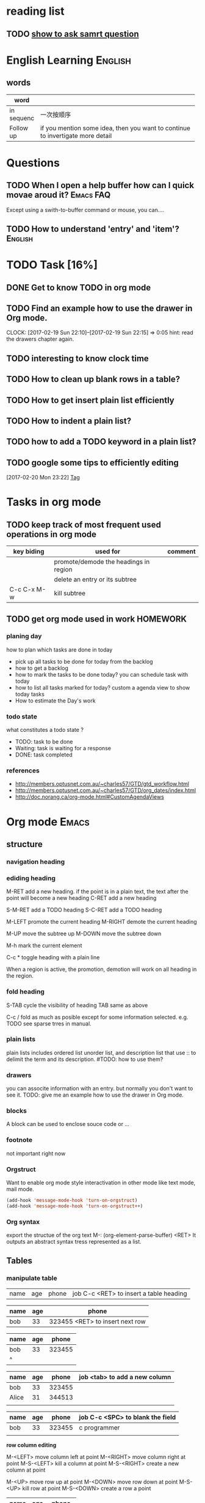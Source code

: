 #+PROPERTY: Effort_ALL  0:10 0:20 0:30 1:00 2:00 4:00 6:00 8:00
#+COLUMNS: %38ITEM(Details) %TAGS(Context) %7TODO(To Do) %5Effort(Time){:} %6CLOCKSUM{Total}
#+SEQ_TODO: TODO(t) STARTED(s) WAITING(w) APPT(a) | DONE(d) CANCELLED(c) DEFERRED(f)
* reading list
** TODO [[http://www.catb.org/esr/faqs/smart-questions.html%0Ahow%20to%20ask%20smart%20question][show to ask samrt question]]
   SCHEDULED: <2017-02-18 Sat>

* English Learning                                                  :English:
** words
| word       |                                                    |
|------------+----------------------------------------------------|
|            | <50>                                               |
| in sequenc | 一次按顺序                                         |
| Follow up  | if you mention some idea, then you want to continue to invertigate more detail |


  
   
* Questions
** TODO When I open a help buffer how can I quick movae aroud it? :Emacs:FAQ:

Except using a swith-to-buffer command or mouse, you can....

** TODO How to understand 'entry' and 'item'?                       :English:

* TODO Task [16%]
** DONE Get to know TODO in org mode
   CLOSED: [2017-02-19 Sun 21:00]
** TODO Find an example how to use the drawer in Org mode.
   CLOCK: [2017-02-19 Sun 22:10]--[2017-02-19 Sun 22:15] =>  0:05
   hint: read the drawers chapter again.
** TODO interesting to know clock time
   :LOGBOOK:  
   CLOCK: [2017-02-19 Sun 22:15]--[2017-02-19 Sun 22:43] =>  0:28
   :END:      
** TODO How to clean up blank rows in a table?
** TODO How to get insert plain list efficiently
** TODO How to indent a plain list?
** TODO how to add a TODO keyword in a plain list?
** TODO google some tips to efficiently editing
  :LOGBOOK:  
  CLOCK: [2017-02-20 Mon 23:22]--[2017-02-20 Mon 23:23] =>  0:01
  :END:      
[2017-02-20 Mon 23:22]
[[file:~/note/todo-know.org::*Tag][Tag]]

* Tasks in org mode
** TODO keep track of most frequent used operations in org mode
| key biding  | used for                              | comment |
|-------------+---------------------------------------+---------|
|             | promote/demode the headings in region |         |
|             | delete an entry or its subtree        |         |
| C-c C-x M-w | kill subtree                          |         |

** TODO get org mode used in work				   :HOMEWORK:
*** planing day
    how to plan which tasks are done in today
    - pick up all tasks to be done for today from the backlog
    - how to get a backlog
    - how to mark the tasks to be done today?
      you can schedule task with today
    - how to list all tasks marked for today?
      custom a agenda view to show today tasks
    - How to estimate the Day's work
*** todo state
    what constitutes a todo state ?
    - TODO: task to be done
    - Waiting: task is waiting for a response
    - DONE: task completed
*** references
    - http://members.optusnet.com.au/~charles57/GTD/gtd_workflow.html
    - http://members.optusnet.com.au/~charles57/GTD/org_dates/index.html
    - http://doc.norang.ca/org-mode.html#CustomAgendaViews
      

* Org mode                                                            :Emacs:
** structure
*** navigation heading
*** ediding heading
     M-RET    add a new heading. if the point is in a plain text, the text
              after the point will become a new heading
     C-RET    add a new heading

     S-M-RET  add a TODO heading
     S-C-RET  add a TODO heading

     M-LEFT   promote the current heading 
     M-RIGHT  demote the current heading

     M-UP     move the subtree up
     M-DOWN   move the subtree down
     
     M-h      mark the current element
     
     C-c *    toggle heading with a plain line
     
     When a region is active, the promotion, demotion will work on all heading in the region.

*** fold heading
    S-TAB   cycle the visibility of heading     
    TAB     same as above
    
    C-c /   fold as much as posible except for some information selected. e.g. TODO
            see sparse trres in manual.
*** plain lists
    plain lists includes ordered list unorder list, and description list that use :: to delimit the term and its description.
    #TODO: how to use them?

*** drawers
    you can associte information with an entry. but normally you don't want to see it.
    TODO: give me an example how to use the drawer in Org mode.

*** blocks
    A block can be used to enclose souce code or ...

*** footnote
    not important right now

*** Orgstruct
    Want to enable org mode style interactivation in other mode like text mode, mail mode.
    #+BEGIN_SRC emacs-lisp
        (add-hook 'message-mode-hook 'turn-on-orgstruct)
        (add-hook 'message-mode-hook 'turn-on-orgstruct++)
    #+END_SRC
*** Org syntax
    export the structue of the org text
    M-: (org-element-parse-buffer) <RET>
    It outputs an abstract syntax tress represented as a list.
** Tables
*** manipulate table
   |name|age|phone|job C-c <RET> to insert a table heading
   
   | name | age | phone |
   |------+-----+-------|
   | bob  | 33  | 323455 <RET> to insert next row
   

   | name | age |  phone |
   |------+-----+--------|
   | bob  |  33 | 323455 |  with <tab> to navigate to next field
   | ^    |     |        |

   | name  | age |  phone | job <tab> to add a new column
   |-------+-----+--------|
   | bob   |  33 | 323455 |
   | Alice |  31 | 344513 |
   |       |     |        |
   
   | name | age |  phone | job C-c <SPC> to blank the field |
   |------+-----+--------+----------------------------------|
   | bob  |  33 | 323455 | c programmer                     |
   |      |     |        |                                  |
   

   *row column editing*
   
   M-<LEFT> move column left at point
   M-<RIGHT> move column right at point
   M-S-<LEFT> kill a column at point
   M-S-<RIGHT> create a new column at point

   M-<UP> move row up at point
   M-<DOWN> move row down at point
   M-S-<UP> kill row at point
   M-S-<DOWN> create a row a point
   
   | name | age |  phone |
   |------+-----+--------|
   | bob  |  33 | 323455 |
*** wrappering a long column
*** enable org table mode in other major mode
    (add-hook 'message-mode-hook 'turn-on-orgtbl)
*** spreadsheet
    TODO: you can operation the table like you operate on spreadsheet
*** Org-Plot mode
    Org-Plot can produce graphs of information stored in org tables, either graphically or in ASCII-art.

** Hyperlinks
Org provides a hyperlinks to file, link, email and more
*** link format
    C-c C-l edit a invisible link
*** internal link
    Internal link is a link to the element in the current file.
    
    1) This is line one
    2) This is line two
    3) <<target>> This is the line three

    [[target][go to target]]
*** external link
    for example see [[http://orgmode.org/manual/External-links.html#External-links]]
*** handling link
    TODO: don't understand yet
*** TODO add a abbrivattion for the most use link
*** TODO search option in a file link
    - Note taken on [2017-02-25 Sat 20:17] \\
      This ia note for testing
    It allows you to go to a particular location of a file
** _TODO_ items
   TODO item is a heading which begins with TODO
*** Basic TODO 
    S-<LEFT>    rotate todo state
    S-<RIGHT>   rotate todo state
    C-c / t     show todo tree in current buffer
    S-M <RET>   instert todo heading
*** TODO extend TODO keywords [0/4]
    you can extend TODO keywords from TODO, DONE to whatever you want. sees
**** TODO http://orgmode.org/manual/Workflow-states.html#Workflow-states
**** TODO http://orgmode.org/manual/TODO-types.html#TODO-types
**** TODO http://orgmode.org/manual/TODO-types.html#TODO-types
**** TODO set up TODO keyword per file: [[http://orgmode.org/manual/TODO-types.html#TODO-types]]

*** checkboxes
The idea of checkbox is dividing a task into small sub-tasks. a plain list starts with a [ ] is a checkbox list. And the parent TODO item which has multiple checkbox sub-items can count the number of its children are done. It can be achived by add [/] or [%].

C-c C-c   toggle a checkbox
C-c #     update statistics cookies

- [-] parent checkbox 
  - [ ] test1
  - [ ] test2
  - [ ] test3
  
Note that the parent checkbox entry reflexes the number of children done checkboxs with the [-] or [X].

** Tag
  - [ ] when to use tag?
  - for example, :Example-Tag:Love@Home:
  - A child entry can inherit the tags which its parent entry holds. The inherited tags are not shown explicitly.
  - Tags can be defined in file basis so that evey entry in the file inheret these tags
  - you can even exlcule the tags from inheriting
  - you can configure agenda so that it respects the tag inheritance or not

| key binding | command          | additinoal                                        |
|-------------+------------------+---------------------------------------------------|
| C-c C-c     | add tag at point | add a list of tags for completion when insert tag |
|             |                  |                                                   |

*** tag inheritance
** Timestamp
The timestamp can present anywhere in org mode. It can be after a heading or a plain list item. The effect of the timestamp is showing a entry in a agenda view.
*** create a timestamp
    C-c .  prompt for a date. When the command is trigger twice in succession, a time range will be inserted
    C-u C-c .  insert a datetime like <2017-02-22 Wed 23:45>
    S-<UP>   increment second field at point to timestamp
    S-<DOWN> derement second field at point to timestamp
    S-<RIGHT> increment day field at point to timestamp
    S-<LEFT> decrement day field at point to timestamp
**** TODO how to enter date/time when prompt
*** deadline & scheduling
Deadline is used on a task which is supposed to be finished by a given date. If the deadline is , the agenda will show a warning that the deadline is missed or approaching

Scheduling is used on a task which is supposed to start on a given date.
** clock time
you can clock in and clock out a TODO task and repeat. The Org mode will save the clock history for you then you can get the summary of how many hours you spent on that task.

C-c C-x C-i         clock in a task. if there is another task is being clocked, it  will be clocked out atomatically
C-c C-x C-o         clock out a task.
C-c C-x C-x         reclock the last task is clocked out.
C-c C-t             setting done with task make a task is clocked out automatically.
C-c C-x C-q         cancel a current clock which is useful for a task is clocked by accidentally.
C-c C-x C-j         jump to a heading which is current clocking
C-c C-x C-d         show time consuming summary for each subtrees in current buffer

*** a clock report as a clock table
C-c C-x C-r         instert a clock report or named clock table
#+BEGIN: clocktable :maxlevel 3 :scope file
#+CAPTION: Clock summary at [2017-02-19 Sun 22:44]
| Headline                                     | Time   |      |
|----------------------------------------------+--------+------|
| *Total time*                                 | *0:33* |      |
|----------------------------------------------+--------+------|
| TODO Task [25%]                              | 0:33   |      |
| \emsp TODO Find an example how to use the... |        | 0:05 |
| \emsp TODO interesting to know clock time    |        | 0:28 |
#+END:

C-c C-c             update clock report when cursor is at the line starts with #+BEGIN
** Agenda View
   Agenda view allows you to show the information scattered across multiple files in an orgnized way.
   It supports:
   - calendar view shows events in a date
   - match view shows information that matches the TODO, TAG, property
   - TODO list
   - time line view show all events in time sorted view
   - a text serach shows all information that match a keyword
   - a stuck project view show stuck projects
     - [ ] what is a stuck project?
   - custom view a combination of different views
*** Agenda files
    list folders and files where agenda will collect information
*** Built-in agenda views
    acitvate agenda dispatcher with C-c a
**** weekly/daily agenda
     calendar view with current tasks
     - allows you to specify how many days shown in a agenda
     - allows you change the deadline in a agenda buffer
     - can shows special dates like holiday anniversaries and so on
     - appointment remiders that remind you of some event
**** The global TODO list
     Lists all todo entries
     - you can specify which TODO want to show with a filer
     - you can specify how many level of subtree for TODO can be shown
**** matching Tags and properies
     | key binding | command  | comment                                                   |
     |-------------+----------+-----------------------------------------------------------|
     | C-c a m     | tag view | select all heading mathed the tag or property             |
     | C-c a M     | tag view | sleect all heading with TODO and matched tag and property |
***** match syntax
      a serach string uses operator '|'(or), '&'(and), '+"(and) and regular expression. For example:
      | search string         | meaning                                                                         |
      |-----------------------+---------------------------------------------------------------------------------|
      | 'work'                | select headline with tag 'work'                                                 |
      | 'work+boss'           | select headline with tag 'work' and 'boss'                                      |
      | 'work-boss'           | select headline with 'work' and no 'boss'                                       |
      | 'work+{^boss.*}'      | select headlines with work and a tag which starts with 'boss'                   |
      | 'work'                | if 'work' is a member of group tag, that other members also added to be matched |
      | 'work+TODO="WAITING"' | select headlines with tag 'work' and property TODO='waiting'                    |
      'work+With={Sarah\|Denny}+SCHEDULED>="<2016-12-13>"' select headlines with tag 'work' and property 'With' Sarah or Denny and
      More detial see org manual
**** timline for a gingle file
**** serach view
     It is useful for seach notes and triggered by "C-c a s".
     The search string uses the boolean operator and regular exrepssion.
     '+': and '-': except
     e.g. '+computer +wifi -ethernet -{8\.11[bg]} search notes that contains 'computer', 'wifi', no 'ethernet', no string like 8.11b and 8.11g
**** stuck projets
     A stuck project has no next action, so it will never show up in the TODO lists org mode. during the review, you need to identify them and define a next action for them.
**** presentation and sort
     you can custom an agenda view looking. 
***** category
      Each item shown in the agenda view has a category as first item in one line. you can specify which entry has which category. By default, the emacs use the file name as a category for all entries in that file. You can specify one at the beginning of the file. You can even specify a particular category for a given subtree entry.
***** time of date sepcification
      The agenda view checks each agenda items for a time of day specification. An entry which has timestamp will be added to the agenda view as an item.
***** Sorting agenda items
      Before showing agenda itmes, they are sorted. 
      - For the daily/weekly agenda, the items are sorted in time ordered
      - For TODO list agenda, the items are sorted in priority.
      - For tag matches, no sort. The itmes are show in the order in which they are found in the agenda files
***** Filtering and limiting agenda items
      Two ways to control how many items are shown in the the agenda. Filtering items act on displaying of items, while limiting acts on how many items are contribted to an agenda. Filters are used interactively and limiting are used as variable.
****** filters
       - / filter by tag
       - < filter by category at point
       - ^ filter by headline at point to show its slibing and parent headling
       - = filter by reguar expression
****** TODO limitings
***** Commands in agenda view
      In agenda view, you can navigate the entries and jump to an their original org file via agenda entry. All of these can be done via commands.
      n         next line
      p         previous line
      N         next item
      P         previous item
      <SPC>     go to org file for the entry at point
      F         toggle ~follow~ view. In a Follow view, the org file for the entry at point is shown on other windwos. When you move the point through the itmes, the org file windows shows the corresponding location in org file.
      C-c C-x b Display the entire subtree of current entry in a indirect buffer
      A         reopen the agenda view selector
      o         delete other window
      v d       switch to day view
      v w       switch to week view
      f         go to the following time-span agenda. In a day view, pressing f will go to next day view. In a week view, pressing f will go to the next view.
      b         go to the previous time-span agenda.
      .         go to today
      j         promt for a day to go
      J         go to the currently clock-in task in the agenda buffer
      r         recreate agenda buffer
      C-c C-x C-c invoke column view
      
      Remote editing
      
      t        change the TODO state both on agenda and orignal org file
      C-k      Delte the current agenda item and its subtree both in agenda and the original org file
      C-_      undow a change due to a remote ediding
      C-c C-w  refile then current agenda entry
      C-c C-x C-a Archive the entry and its subtree both in agenda 
      :        set tag for the current entry
      T        show all tags associated with the current entry
      ,        show priority for the current entry
      z        insert a note to an entry
